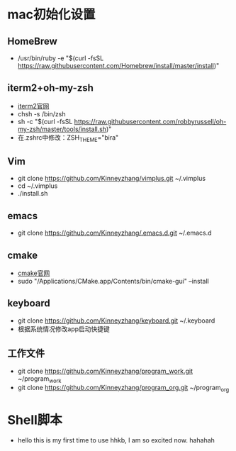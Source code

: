* mac初始化设置
** HomeBrew
   * /usr/bin/ruby -e "$(curl -fsSL https://raw.githubusercontent.com/Homebrew/install/master/install)"

** iterm2+oh-my-zsh
   * [[https://www.iterm2.com/][iterm2官网]]
   * chsh -s /bin/zsh
   * sh -c "$(curl -fsSL https://raw.githubusercontent.com/robbyrussell/oh-my-zsh/master/tools/install.sh)"
   * 在.zshrc中修改：ZSH_THEME="bira"

** Vim
   * git clone https://github.com/Kinneyzhang/vimplus.git ~/.vimplus
   * cd ~/.vimplus
   * ./install.sh

** emacs
   * git clone https://github.com/Kinneyzhang/.emacs.d.git ~/.emacs.d

** cmake
   * [[https://cmake.org/download/][cmake官网]]
   * sudo "/Applications/CMake.app/Contents/bin/cmake-gui" --install

** keyboard
   * git clone https://github.com/Kinneyzhang/keyboard.git ~/.keyboard
   * 根据系统情况修改app启动快捷键

** 工作文件
   * git clone https://github.com/Kinneyzhang/program_work.git ~/program_work
   * git clone https://github.com/Kinneyzhang/program_org.git ~/program_org

* Shell脚本
  * hello this is my first time to use hhkb, I am so excited now. hahahah
